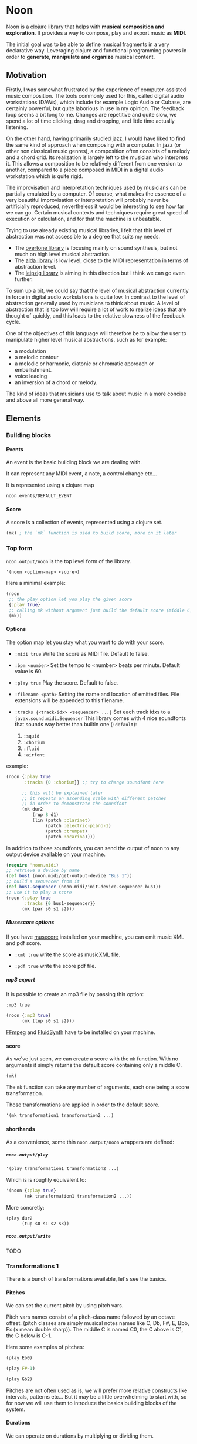 #+OPTIONS: H:9

* Noon

Noon is a clojure library that helps with *musical composition and exploration*.
It provides a way to compose, play and export music as *MIDI*.

The initial goal was to be able to define musical fragments in a very declarative way.
Leveraging clojure and functional programming powers in order to *generate, manipulate and organize* musical content.

#+begin_src clojure :exports none
(ns noon.doc.guide
  ;; main building blocks
  (:use noon.updates)
  (:require

   ;; entry points
   [noon.score :refer [mk]]
   [noon.output :refer [noon play #_write]]

   ;; lib
   [noon.lib.harmony :as h]
   [noon.lib.melody :as m]
   [noon.lib.rythmn :as r]

   ;; extra deps (for low level explanations)
   [noon.events]
   [noon.midi]
   [noon.vst.general-midi]
   [noon.constants]
   [noon.utils.sequences :as seqs]))
#+end_src

** Motivation

Firstly, I was somewhat frustrated by the experience of computer-assisted music composition.
The tools commonly used for this, called digital audio workstations (DAWs), which include for example Logic Audio or Cubase, are certainly powerful, but quite laborious in use in my opinion.
The feedback loop seems a bit long to me. Changes are repetitive and quite slow, we spend a lot of time clicking, drag and dropping, and little time actually listening.

On the other hand, having primarily studied jazz, I would have liked to find the same kind of approach when composing with a computer.
In jazz (or other non classical music genres), a composition often consists of a melody and a chord grid. Its realization is largely left to the musician who interprets it.
This allows a composition to be relatively different from one version to another, compared to a piece composed in MIDI in a digital audio workstation which is quite rigid.

The improvisation and interpretation techniques used by musicians can be partially emulated by a computer.
Of course, what makes the essence of a very beautiful improvisation or interpretation will probably never be artificially reproduced, nevertheless it would be interesting to see how far we can go. Certain musical contexts and techniques require great speed of execution or calculation, and for that the machine is unbeatable.

Trying to use already existing musical libraries, I felt that this level of abstraction was not accessible to a degree that suits my needs.
- The [[https://github.com/overtone/overtone][overtone library]] is focusing mainly on sound synthesis, but not much on high level musical abstraction.
- The [[https://github.com/daveyarwood/alda-clj][alda library]] is low level, close to the MIDI representation in terms of abstraction level.
- The [[https://github.com/ctford/leipzig][leipzig library]] is aiming in this direction but I think we can go even further.

To sum up a bit, we could say that the level of musical abstraction currently in force in digital audio workstations is quite low.
In contrast to the level of abstraction generally used by musicians to think about music.
A level of abstraction that is too low will require a lot of work to realize ideas that are thought of quickly, and this leads to the relative slowness of the feedback cycle.

One of the objectives of this language will therefore be to allow the user to manipulate higher level musical abstractions, such as for example:
- a modulation
- a melodic contour
- a melodic or harmonic, diatonic or chromatic approach or embellishment.
- voice leading
- an inversion of a chord or melody.
The kind of ideas that musicians use to talk about music in a more concise and above all more general way.

** Elements

*** Building blocks

**** Events

An event is the basic building block we are dealing with.

It can represent any MIDI event, a note, a control change etc...

It is represented using a clojure map

#+begin_src clojure :pp
noon.events/DEFAULT_EVENT
#+end_src

**** Score

A score is a collection of events, represented using a clojure set.

#+begin_src clojure :pp
(mk) ; the `mk` function is used to build score, more on it later
#+end_src

#+RESULTS:
#+begin_src clojure
#{{:position 0,
   :channel 0,
   :track 0,
   :duration 1,
   :pitch
   {:scale [0 2 4 5 7 9 11],
    :structure [0 2 4],
    :origin {:d 35, :c 60},
    :position {:t 0, :s 0, :d 0, :c 0}},
   :velocity 80,
   :voice 0,
   :patch [0 4]}}

#+end_src

*** Top form

=noon.output/noon= is the top level form of the library.

#+begin_src clojure
'(noon <option-map> <score>)
#+end_src

Here a minimal example:

#+begin_src clojure :results silent
(noon
 ;; the play option let you play the given score
 {:play true}
 ;; calling mk without argument just build the default score (middle C)
 (mk))
#+end_src

**** Options

The option map let you stay what you want to do with your score.

- =:midi true=
  Write the score as MIDI file.
  Default to false.

- =:bpm <number>=
  Set the tempo to <number> beats per minute.
  Default value is 60.

- =:play true=
  Play the score.
  Default to false.

- =:filename <path>=
  Setting the name and location of emitted files.
  File extensions will be appended to this filename.

- =:tracks {<track-idx> <sequencer> ...}=
  Set each track idxs to a =javax.sound.midi.Sequencer=
  This library comes with 4 nice soundfonts that sounds way better than builtin one (=:default=):
  1. =:squid=
  2. =:chorium=
  3. =:fluid=
  4. =:airfont=

example:

#+begin_src clojure
(noon {:play true
       :tracks {0 :chorium}} ;; try to change soundfont here

      ;; this will be explained later
      ;; it repeats an ascending scale with different patches
      ;; in order to demonstrate the soundfont
      (mk dur2
          (rup 8 d1)
          (lin (patch :clarinet)
               (patch :electric-piano-1)
               (patch :trumpet)
               (patch :ocarina))))
#+end_src

#+RESULTS:
: {:source-file "generated/1733903842560.noon", :seed-file "generated/1733903842560.seed"}

In addition to those soundfonts, you can send the output of noon to any output device available on your machine.

#+begin_src clojure
(require 'noon.midi)
;; retrieve a device by name
(def bus1 (noon.midi/get-output-device "Bus 1"))
;; build a sequencer from it
(def bus1-sequencer (noon.midi/init-device-sequencer bus1))
;; use it to play a score
(noon {:play true
       :tracks {0 bus1-sequencer}}
      (mk (par s0 s1 s2)))
#+end_src

***** Musescore options

If you have [[https://musescore.org/en][musecore]] installed on your machine, you can emit music XML and pdf score.

- =:xml true=
  write the score as musicXML file.

- =:pdf true=
  write the score pdf file.

***** mp3 export

It is possible to create an mp3 file by passing this option:

=:mp3 true=

#+begin_src clojure :export-audio t
(noon {:mp3 true}
      (mk (tup s0 s1 s2)))
#+end_src

[[https://ffmpeg.org/][FFmpeg]] and [[https://www.fluidsynth.org/][FluidSynth]] have to be installed on your machine.

**** score

As we've just seen, we can create a score with the =mk= function.
With no arguments it simply returns the default score containing only a middle C.

#+begin_src clojure :pp
(mk)
#+end_src

#+RESULTS:
#+begin_src clojure
#{{:position 0,
   :duration 1,
   :channel 0,
   :track 0,
   :velocity 80,
   :pitch
   {:scale [0 2 4 5 7 9 11],
    :structure [0 2 4],
    :origin {:d 35, :c 60},
    :position {:t 0, :s 0, :d 0, :c 0}},
   :voice 0,
   :patch [0 4]}}
#+end_src

The =mk= function can take any number of arguments, each one being a score transformation.

Those transformations are applied in order to the default score.

#+begin_src clojure :pp
'(mk transformation1 transformation2 ...)
#+end_src

**** shorthands

As a convenience, some thin =noon.output/noon= wrappers are defined:

***** =noon.output/play=

#+begin_src clojure
'(play transformation1 transformation2 ...)
#+end_src

Which is is roughly equivalent to:

#+begin_src clojure
'(noon {:play true}
       (mk transformation1 transformation2 ...))
#+end_src

More concretly:

#+begin_src clojure
(play dur2
      (tup s0 s1 s2 s3))
#+end_src

***** =noon.output/write=

TODO
*** Transformations 1

There is a bunch of transformations available, let's see the basics.

**** Pitches

We can set the current pitch by using pitch vars.

Pitch vars names consist of a pitch-class name followed by an octave offset.
(pitch classes are simply musical notes names like C, Db, F#, E, Bbb, Fx (x mean double sharp)).
The middle C is named C0, the C above is C1, the C below is C-1.

Here some examples of pitches:

#+begin_src clojure :proll
(play Eb0)
#+end_src

#+begin_src clojure :proll
(play F#-1)
#+end_src

#+begin_src clojure :proll
(play Gb2)
#+end_src

Pitches are not often used as is, we will prefer more relative constructs like intervals, patterns etc...
But it may be a little overwhelming to start with, so for now we will use them to introduce the basics building blocks of the system.

**** Durations

We can operate on durations by multiplying or dividing them.

#+begin_src clojure :proll
(play dur2) ; multiplies the duration of our middle C by 2
#+end_src

#+begin_src clojure :proll
(play dur:3) ; divides it by 3
#+end_src

There is also a more flexible (and verbose) way to build duration transformations.

#+begin_src clojure :pp
(dur 2) ; sets the duration to 2
#+end_src

#+begin_src clojure :pp
(dur 1/4) ; sets the duration to 1/4
#+end_src

#+begin_src clojure :pp
(dur (fn [x] (* x 2))) ; multiply by 2 the current duration.
#+end_src

Those 3 forms return a transformation that can be used in =mk= or =play=

#+begin_src clojure :proll
(play (dur 1/4))
#+end_src

**** Velocities

Velocity is the force with which a note is played, and it is vitally important in making MIDI performances sound human.

In midi the velocity is a number between 0 and 127.

For easing notation, 12 levels of velocity are defined as vars.

#+begin_src clojure :proll
(play vel0) ; silent
#+end_src

#+begin_src clojure :proll
(play vel3) ; piano
#+end_src

#+begin_src clojure :proll
(play vel8) ; forte
#+end_src

#+begin_src clojure :proll
(play vel12) ; fortissimo
#+end_src

Like for duration there is also a more flexible form:

#+begin_src clojure :proll
(play (vel 100)) ; sets the midi velocity of the current event to 100 (forte).
#+end_src

#+begin_src clojure :proll
(play (vel (fn [x] (/ x 2)))) ; divide the current velocity by 2 (by default the velocity is 80)
#+end_src

**** Composition

We can compose any number of transformations together using a clojure vector.

#+begin_src clojure :proll
(play [Eb0 dur:2]) ; plays a Eb of half duration
#+end_src

#+begin_src clojure :proll
(play [F#-1 dur4 (vel 127)]) ; F# above the middle C with quadruple duration and max velocity.
#+end_src

#+begin_src clojure :proll
(play [(vel 127) dur4 F#-1]) ; the order do not matter in this case.
#+end_src

The =noon.output/play= and the =noon.score/mk= functions, when given several arguments are doing exactly this

#+begin_src clojure :proll
(play F#-1 dur4) ; is the same as (play [F#-1 dur4])
#+end_src

**** Concatenation

Using the =lin= function we can create our first melody.
The =lin= function takes an arbitrary number of transformations and concatenate their results into one score.

#+begin_src clojure :proll
(play (lin C0 E0 G0 B0))
#+end_src

=lin= accept any valid transformation, here we are using composite transformations.

#+begin_src clojure :proll
(play (lin [C0 dur:2]
           [Eb0 dur:4]
           [G0 dur:4]
           C1))
#+end_src

**** Superposition

Using the =par= function we can stack things up.

#+begin_src clojure :proll
(play (par C0 Eb0 G0)) ; a C minor chord.
#+end_src

A pianissimo, double duration, Csus4 chord:

#+begin_src clojure :proll
(play vel2
      dur2
      (par C0 F0 G0))
#+end_src

**** Sounds

By default, we are using general MIDI to emit sounds, it is not the most exciting way to play MIDI but it is everywhere and gives you a rapid feedback without extra setup.

Of course if you want to use fancy VSTs in a proper DAW you can, one of the feature of this library is to export MIDI files after all.

Here how you can leverage general MIDI sounds:

#+begin_src clojure :proll
(play (patch :clarinet) (lin C0 E0 G#0 B0))
#+end_src

#+begin_src clojure :proll
(play (patch :vibraphone) [dur:4 (lin C0 E0 G0 (par D1 B0))])
#+end_src

You can look at what is available here

#+begin_src clojure :pp
noon.vst.general-midi/summary
#+end_src

**** Channels

In most of the tunes we write, we want several instruments playing together.

In MIDI there is this concept of channel, it serve the purpose to separate different streams of events.

#+begin_src clojure :proll
(play
 (chans
  [(patch :ocarina) dur:2 (lin G0 Eb0 C0 G-1 F0 D0 A-1 F-1)]
  [(patch :vibraphone) dur2 vel3 (lin (par C0 Eb0 G0) (par A-1 F0 D0))]
  [(patch :acoustic-bass) (lin [dur3 C-2] G-2)])
 (dup 4))
#+end_src

*** Transformations 2

**** Intervals 1

It is now time to brings intervals into the equation, pitches were nice for introduction purposes but lacks the flexibility that intervals have. When musicians think about music, they do not think in precise pitches most of the time, they more often thinks of scales, intervals, degrees, melodic contour etc... Those higher level abstractions are available in this system and in fact it is the whole point of it. Some really nice libraries already exists to deal with low levels aspects of music notation and sound synthesis.

In noon there is two types of intervals: *steps* and *shifts*.

***** Steps

Steps are the most commonly used type of interval.

The 2 most common types of steps are chromatic steps and diatonic steps

****** Chromatic

A chromatic step is a movement by semitones.

#+begin_src clojure :pp
(c-step 3) ; going up 3 semitones from wherever we are.
#+end_src

#+begin_src clojure
(c-step -1) ; going down one semitone
#+end_src

Those kind of transformation are so common that they are available as vars:

#+begin_src clojure :pp
c1 ; equivalent to (c-step 1)
#+end_src

#+begin_src clojure :pp
c2- ; equivalent to (c-step -2)
#+end_src

All chromatic steps from =c36= to =c36-= are available.

If we apply the =c3= step to the default score, it transpose the default middle C (=C0=) 3 semitones up to =Eb0= (or =D#0=).

#+begin_src clojure :proll
(play c3)
#+end_src

#+begin_src clojure :proll
(play (c-step -3)) ; going down 3 semitones to A-1
#+end_src

#+begin_src clojure :proll
(play c12-) ; going 12 semitones down (one octave) to C-1
#+end_src

****** Diatonic

A diatonic step is a movement toward a note that belong to the current scale.

#+begin_src clojure :pp
(d-step 1) ; move to the upper scale note (or degree).
#+end_src

#+begin_src clojure :pp
(d-step -1) ; moves to the above scale note (or degree).
#+end_src

#+begin_src clojure :pp
(d-step 4) ; moves four scale degree up...
#+end_src

Those kind of transformation are so common that they are available as vars:

#+begin_src clojure :pp
d1 ; is equivalent to (d-step 1)
#+end_src

#+begin_src clojure :pp
d2- ; is equivalent to (d-step -2)
#+end_src

all diatonic steps from =d21= to =d21-= are available.

******* Example

#+begin_src clojure :proll
(play dur:4 (lin d0 d1 d2 d3 d4 d5 d6 d7)) ; ascending scale
#+end_src

#+begin_src clojure :proll
(play dur:4 (lin d0 d2 d1 d3 d2 d4 d3 d5 d4)) ; broken scale pattern
#+end_src

#+begin_src clojure :proll
(play dur:4 (lin d0 d2- d1- d3- d2- d4- d3- d5- d4-)) ; same downward
#+end_src

By default, we are in the C major scale, but of course it can be changed. (see [[*Harmony][Harmony]] section)

As a quick example, pretty self explanatory (but explained in more details later).

#+begin_src clojure :proll
(play dur:4 (root :Eb) (scale :hungarian) (lin d0 d1 d2 d3 d4 d5 d6 d7))
#+end_src

There is 2 more type of steps: *structural* and *tonic*, but we will see them later.

***** Octaves

Paraphrasing wiki:
#+BEGIN_QUOTE
In music, an octave is the interval between one musical pitch and another with double its frequency. The octave relationship is a natural phenomenon that has been referred to as *the basic miracle of music*. The interval between the first and second harmonics of the harmonic series is an octave.
#+END_QUOTE

In noon, octaves are a different kind of interval, they belong to the =shift= family.

The nuance will appear more clearly later... Until then, let see how to use them:

#+begin_src clojure :proll
(play (t-shift 1)) ; one octave up.
#+end_src

#+begin_src clojure :proll
(play (t-shift -1)) ; one octave down.
#+end_src

#+begin_src clojure :proll
(play o2-) ; 2 octaves down in var notation
#+end_src

**** lin

As we have seen, =lin= let you create a succession of events:

#+begin_src clojure :proll
(play (lin C0 E0 G0 B0))
#+end_src

Let's try to go further with it by composing it with another =lin=:

#+begin_src clojure :proll
(play dur:8 (lin c0 c3 c6) (lin c0 c2 c3 c5))
#+end_src

Let see what happens here:

3 transformations are chained:

1. We are dividing the duration of our base note by 8.
2. We are creating a series of 3 notes using chromatic intervals (diminished triad C,Eb,Gb).
3. Then this 3 notes score is passed to each member of the second =lin= expression, each one transposing it from the indicated chromatic interval.

**** tup

=tup= stands for tuplet and is analogous to =lin= but keep the duration of the given score unchanged.

#+begin_src clojure :proll
(play (tup c1 c2 c3 c4 c5 c6 c7 c8))
#+end_src

The resulting notes are fitted into the duration of the base note.

Like =lin= it can of course be chained with other transformations, as an example, here is a classic jazz melodic pattern.

#+begin_src clojure :proll
(play (tup c0 c2 c4 c7) (tup c0 c3) (rep 3 c4-))
#+end_src

**** dup

=dup= stands for duplicate and let you repeat a score n times.

#+begin_src clojure :proll
(play (tup c0 c3 c6 c9) (dup 3))
#+end_src

**** rep

=rep= let you apply a transformation several times in a row accumulating intermediate results.

A melody of 8 successive major thirds (4 semitones):

#+begin_src clojure :proll
(play dur:4 (rep 8 c4))
#+end_src

Be careful, with more complex transformations it can quickly become hairy:

#+begin_src clojure :proll
(play (rep 6 (tup c5 c10)))
#+end_src

You can remove the input score at the start of the result by giving an extra argument:

#+begin_src clojure :proll
(play (rep 3 o1 :skip-first))
#+end_src

**** fit

=fit= is used to make a transformation fit the current duration of the score.
The 2 previous transformations introduced: =dup= and =rep=, are changing the score duration, but sometimes we want to transform our score in place, stretching or compressing it, in the same way =tup= is acting.

#+begin_src clojure :proll
(play (tup c0 c4) (fit (rep 4 c2)))
#+end_src

In fact =tup= is just a composition of =fit= and =lin=.

#+begin_src clojure :pp
(= (mk (tup c0 c3 c8)) (mk (fit (lin c0 c3 c8))))
#+end_src

The composition of =fit= and =rep= is also defined as =rup= for lack of a better name:

#+begin_src clojure :proll
(play (rup 15 d1))
#+end_src

A fitted version of =dup= also exists under the name =dupt=

#+begin_src clojure :proll
(play (tup d0 d3 d6 d7) (dupt 3))
#+end_src

**** nlin

concat the results of the given transformation n times

#+begin_src clojure :proll
(play (nlin 4 (tup d0 d1 d2 d3)))
#+end_src

it is the same thing as:

#+begin_src clojure :proll
(play (tup d0 d1 d2 d3) (dup 4))
#+end_src

**** ntup

the fitted version of =nlin=

#+begin_src clojure :proll
(play (ntup 4 (tup d0 d1 d2 d3)))
#+end_src

**** lin>

=lin>= stands for accumulative concatenation, it accumulates the given transformations concatenating the intermediate results.

#+begin_src clojure :proll
(play (lin> c0 c2 c2 c2 c2 c2 c2))
#+end_src

**** tup>

=tup>= is doing the same as =lin>=, except it maintains the score original duration.

#+begin_src clojure :proll
(play (tup> d0 d1 d1 d1 d1 d1 d1 d1))
#+end_src

*** Polyphony

As we have seen, we can parallelize things with the =par= function.

#+begin_src clojure :proll
(play (par c0 c3 c7 c9 c14)) ; a Cm69 chord.
#+end_src

#+begin_src clojure :proll
(play (par c10 c0 c16 c5)) ; a C7sus4add10 using set literal
#+end_src

But we are not limited to use simple intervals, we can use any score transformations.

#+begin_src clojure :proll
(play
 (patch :electric-piano-1)
 (par (tup d0 d2 d4 o1)
      [vel3 (par> o1 d4) (fit (rep 8 d1))]
      o1-))
#+end_src

Parallels transformations can be used anywhere of course. Here inside a =tup=.

#+begin_src clojure :proll
(play o1
      (tup c0 (par c15 c10)
           c9 (par c6 c4))
      (rep 3 c3))
#+end_src

#+begin_src clojure :proll
(play (par (rep 12 c1)
           (rep 12 c1-)))
#+end_src

Like =lin= and =tup=, =par= has its accumulative counterpart:

#+begin_src clojure :proll
(play (par> d0 d2 d2 d2 d2)) ; piling diatonic thirds.
#+end_src

#+begin_src clojure :proll
(play (patch :string-ensemble-1)
      o2-
      (par> c0 c7 c7 c7 c7 c7)) ; piling perfect fifths.
#+end_src

**** Channels

the =chans= function is doing the same thing as =par= except that it put each element on a separate MIDI channel.

#+begin_src clojure :proll
(play (chans c0 c3 c7))
#+end_src

To be more precise it put each of its argument on subsequent midi channels starting at the current one. By default, we are on channel 0, so here the C will stay on channel 0, the Eb will go on channel 1 and the G on channel 2.

When we want more fine control we can use the =chan= function, that works like =vel= and =dur=

#+begin_src clojure :pp
(chan 1) ; set midi channel to 1
#+end_src

#+begin_src clojure :pp
(chan 3) ; set midi channel to 3
#+end_src

#+begin_src clojure :pp
(chan inc) ; increment the current midi channel.
#+end_src

We can achieve the same thing as the first expression of the section using =par= and =chan= like this:

#+begin_src clojure :proll
(play (par [(chan 0) c0]
           [(chan 1) c3]
           [(chan 2) c7]))
#+end_src

**** Tracks

Tracks are a way of not be limited to only 16 channels, you can create virtually as many as you want. Most of the time, 16 channels are enough but who knows... The =tracks= function works exactly like the =chans= function, except that it operates on the =:track= entry of events.

#+begin_src clojure :proll
(play
 (patch :flute)
 (tracks (tup> c0 c5 c5 c5- c2- c7-)
         (tup> c0 c2- c5 c5))
 (dup 4))
#+end_src

By default we are on track 0. So the second argument of tracks goes on track 1. Like with channels we can be more precise by using the =track= function.

#+begin_src clojure :pp
(track 1)
#+end_src

#+begin_src clojure :pp
(track 12)
#+end_src

#+begin_src clojure :pp
(track (fn [x] (+ x 3)))
#+end_src

*** Mapping

All the transformations we've seen so far are acting on a score to produce another score, but sometimes what we need is to apply a transformation on each event of a score, for this we are using the =each= function.

As an illustration, here those two fragments:

#+begin_src clojure :proll
(play (lin c0 c1 c2 c3)
      (tup c0 o1)) ; each member of this `tup` form receives and operate on the whole score
#+end_src

#+begin_src clojure :proll
(play (lin c0 c1 c2 c3)
      (each (tup c0 o1))) ; each event of the score is transformed using this `tup` transformation.
#+end_src

One important thing to be aware of is that events will be mapped in place, so if the given transformation expand the score, some superposition will occur.

#+begin_src clojure :proll
(play (lin c0 o1)
      (each [dur:4 (rep 8 c1-)]))
#+end_src

Some others functions exists to transform only subparts of the score, if interested you can look at =$by= and/or =parts=.

*** Dynamism

For now our scores are pretty static, and don't use the power of clojure much. Since this library is built out of simple functions it should be a easy to do so.

There is a bunch of things to know in order to ease things.

**** Star functions

Variadic functions have a 'star' counterpart that accepts a sequence instead of variadic args.

#+begin_src clojure :pp
(tup c1 c2 c3)
#+end_src

Is similar to:

#+begin_src clojure :pp
(tup* [c1 c2 c3])
#+end_src

or

#+begin_src clojure :pp
(tup* (list c1 c2 c3))
#+end_src

It ease things a bit when using clojure to generate arguments of those functions. Avoiding to write =apply= everywhere.

**** Map functions

maps can be used to compose event transformations

#+begin_src clojure :proll
(play {:velocity (fn [x] (/ x 2)), :duration (fn [x] (* x 2))})
#+end_src

**** Examples

#+begin_src clojure :proll
(play (tup* (shuffle [c0 c3 c7 c9])))
#+end_src

#+begin_src clojure :proll
(play
 (patch :electric-piano-1)
 (tup* (map (fn [v] {:velocity v}) (range 0 127 15))))
#+end_src

*** Non determinism

It is quite fun to insert a bit of randomness in our scores.

#+begin_src clojure :proll
(play
 (rand-nth [(tup c0 c4 c7) (tup c0 c3 c7)])
 (rep 4 (rand-nth [c3 c4 c3- c4-])))
#+end_src

We can use some great available tools like =test.check.generators= to handle non determinism. That being said, some commonly used non-deterministic functions are available directly.

**** one-of

=one-of= picks randomly one of the given transformations and apply it.

#+begin_src clojure :proll
(play (one-of o1- o1))
#+end_src

#+begin_src clojure :proll
(play dur:8 (rep 50 (one-of c1 c1-)))
#+end_src

**** maybe

=maybe= is very similar to =one-of= except it has a chance to do nothing (identity transformation).

#+begin_src clojure :proll
(play (maybe o1 o2)) ; may do nothing, or one octave up, or two octave up
#+end_src

#+begin_src clojure :proll
(play (one-of same o1 o2)) ; the equivalent `one-of` form
#+end_src

#+begin_src clojure :proll
(play dur:8 (rep 50 (maybe c1 c1-))) ; you can notice melodic repetitions unlike with the corresponding one-of example.
#+end_src

**** probs

=probs= gives you more control over the probability of occurence of the given transformations.

#+begin_src clojure :proll
(play (probs {o1 4, o1- 1})) ; 4/5 to go up one octave, 1/5 chance to go down one octave
#+end_src

#+begin_src clojure :proll
(play dur:4 (rep 24 (probs {c1 6, c6- 1, (par c0 o1-) 1})))
#+end_src

**** any-that

=any-that= is similar to =one-of= except it takes an extra first argument that check if the picked transformation is valid.

A melody of 60 notes using the 6 given intervals but remaining in the given pitch bounds:

#+begin_src clojure :proll
(play dur:8
      (rep 60
           (any-that (within-pitch-bounds? :C-1 :C1)
                     c2 c5 c7 c2- c5- c7-)))
#+end_src

The =within-pitch-bounds?= is just a score transformation that return the score unchanged if it is within the given bounds, else it returns =nil=. Any function of this kind can be used has first argument to =any-that=.

**** !

the =!= macro can be useful to deal with raw non deterministic expressions. here the docstring:

#+begin_quote
Takes a non deterministic expression resulting in a score transformation. return a score transformation that wraps the expression so that it is evaluated each time the transformation is used.
#+end_quote

#+begin_src clojure :proll
(play (nlin 4 (! (tup* (shuffle [d0 d2 d4 d6])))))
#+end_src

#+begin_src clojure :proll
(play (nlin 4 (tup* (shuffle [d0 d2 d4 d6])))) ; without the bang the shuffle expression is executed only one time.
#+end_src

**** Shuffling

As in the previews example, building a =tup= or a =lin= with shuffled sequence of transformation is quite fun.

So two shortcuts are defined:

#+begin_src clojure :proll
(play (shuftup d0 d2 d4 d6))
#+end_src

#+begin_src clojure :proll
(play (shuflin d0 d2 d4 d6))
#+end_src

*** Harmony

It is time to enter more deeply into the harmonic system. In this part we will see how to deal with scales, modes, chords, modulations and more...

**** Intervals 2

So far we've seen 3 types of intervals, chromatic steps, diatonic steps and octaves (aka tonic shifts). Let see the two remaining kinds of steps.

***** Steps

****** Structural

Most of the time, our music is based on chords.

Structural steps are targeting chord notes. By default the harmony is set to C Major scale, and C Major chord (C major triad).

#+begin_src clojure :proll
(play (s-step 1)) ; ascending third
#+end_src

#+begin_src clojure :proll
(play (s-step 2)) ; ascending fifth
#+end_src

As other steps, corresponding vars are defined:

#+begin_src clojure :proll
(play s1)
#+end_src

#+begin_src clojure :proll
(play s2)
#+end_src

#+begin_src clojure :proll
(play s1-)
#+end_src

******* Examples

******** Arpegios

#+begin_src clojure :proll
(play (tup s0 s1 s2 s3))
#+end_src

#+begin_src clojure :proll
(play (rup 6 s1))
#+end_src

#+begin_src clojure :proll
(play (rep 4 s1-) (each (tup> s2 s2 s2 s1- s2- s1-)))
#+end_src

******** Passing tones

#+begin_src clojure :proll
(play (scale :eolian) dur:2 o2 (rep 12 s1-) (each (tup s0 c1- d1 s0)))
#+end_src

****** Tonic

The last kind of step is the tonic one.

It let you jump to the root of the tonality.

#+begin_src clojure :proll
(play (t-step 1)) ; upper tonic
#+end_src

#+begin_src clojure :proll
(play (t-step -1)) ; above tonic
#+end_src

As other steps corresponding vars are defined:

#+begin_src clojure :proll
(play t1)
#+end_src

#+begin_src clojure :proll
(play t2)
#+end_src

#+begin_src clojure :proll
(play t1-)
#+end_src

******* Examples

#+begin_src clojure :proll
(play (rup 4 t1))
#+end_src

#+begin_src clojure :proll
(play (rep 3 t1) (each (tup> s0 s1 s1 d1-)))
#+end_src

**** Implementation

Those four types of steps can be seen as belonging to 4 successive layers build on each others.

1. chromatic: =[0 1 2 3 4 5 6 7 8 9 10 11]=
  the chromatic layer, 12 successive semitones
2. diatonic: =[0 2 4 5 7 9 11]=
  we select indexes from the above layer (chromatic) to form the diatonic layer (here the major scale)
3. structural: =[0 2 4]=
  same here but based on the diatonic layer to form the structural layer (here the basic triad)
4. tonic: =[0]=
  the root

As you see, the chromatic layers and tonic layers are trivial, so they are omitted in the harmonic context representation.

The harmonic context can be found under the :pitch key of any event.

#+begin_src clojure :pp
(=
 (:pitch noon.events/DEFAULT_EVENT)
 {:scale [0 2 4 5 7 9 11],
  :structure [0 2 4],
  :origin {:d 35, :c 60},
  :position {:t 0, :s 0, :d 0, :c 0}})
#+end_src

The :origin key hold the pitch from where our layers starts (in both directions).

The :position key holds a map with the 4 layers indexes

#+begin_src clojure :pp
:t ; tonic
#+end_src

#+begin_src clojure :pp
:s ; structural
#+end_src

#+begin_src clojure :pp
:d ; diatonic
#+end_src

#+begin_src clojure :pp
:c ; chromatic
#+end_src

**** Shifts

At least we will understand the nuance between steps and shifts. To do so let's compare tonic steps and tonic shifts (aka octaves).

At first glance they seems to be equivalent:

#+begin_src clojure :proll
(play (t-shift 1))
#+end_src

#+begin_src clojure :proll
(play (t-step 1))
#+end_src

In this case they are indeed equivalent, in each case a C1 is played. But how about this ?

#+begin_src clojure :proll
(play s1 (t-shift 1)) ; plays a E1
#+end_src

#+begin_src clojure :proll
(play s1 (t-step 1)) ; plays a C1
#+end_src

In the first expression (the shift) we have transposed the score (a E0 note) by 1 tonic layer index. In the second one (the step) we have stepped to the next tonic layer index.

In practice, apart for octaves, shifts are not used so often, thats the reason why they don't have defined vars as steps have. They are mainly used in more complex harmonic operations (voice leading etc...).

**** Tonality

***** scale

By default the major scale is used, but it can be changed. Most of the known scales and modes are available via the =scale= function or directly by name.

#+begin_src clojure :pp
noon.constants/modes ; modes full list
#+end_src

#+begin_src clojure :proll
(play (scale :dorian) dur:4 (rep 8 d1)) ; dorian scale
#+end_src

#+begin_src clojure :pp
(mk harmonic-minor) ; sets scale to harmonic-minor
#+end_src

***** structure

By default we use the triad structure (tonic, third, fifth), but it can be changed. Some common structures are predefined and available by name.

#+begin_src clojure :pp
noon.constants/structures ; full structure list
#+end_src

#+begin_src clojure :pp
(mk (structure :tetrad)) ; sets structure to tetrad
#+end_src

#+begin_src clojure :pp
(mk sus47) ; set-structure-to-sus47
#+end_src

***** origin

The last thing we need to setup an harmonic context is an origin pitch.

By default the origin is setup to middle C.

We can use the =origin= function to change this

#+begin_src clojure :pp
(mk (origin :Eb0))
#+end_src

****** Examples

#+begin_src clojure :proll
(play (lin (origin :C0) (origin :E0) (origin :G#0)) (each (rup 6 s1)))
#+end_src

***** root

The root update works a bit like =origin= but it takes a pitch-class instead of a pitch. It moves the :origin of the harmonic context to the closest pitch matching the given pitch class.

For instance if the origin is on =C0=, =(root :B)= will put the origin on =B-1= because =B-1= is closer to =C0= than =B0=.

#+begin_src clojure :pp
(mk (root :D))
#+end_src

#+begin_src clojure :pp
(mk (root :B))
#+end_src

****** Examples

#+begin_src clojure :proll
(play
 (lin* (map root [:C :E :G#]))
 (each (chans (par d0 d3 d6 d9) [(rup 4 d3) (rup 3 d2)]))
 (rep 4 s1))
#+end_src

***** transpose

the transpose update takes an interval or a position and use it to update the origin of the harmonic context

#+begin_src clojure :proll
(play (scale :lydianb7) (rup 6 d2) (rep 4 (transpose c3-)))
#+end_src

***** rebase

Sometimes when changing the harmonic context, we want to stay on the same pitch, the =rebase= function let you do that.

#+begin_src clojure :pp
(mk (rebase (root :E)))
#+end_src

Here we are modulating to E major, but we are staying on the pitch we were on (=C0=).

#+begin_src clojure :pp
(=
 (get-in (mk (rebase (root :E))) [:pitch :position])
 {:t 0, :s -1, :d 0, :c 1})
#+end_src

This position points to =C0= but in the context of E major.

The =rebase= function can take several harmonic context transformations.

#+begin_src clojure :pp
(mk (rebase (root :E) (scale :mixolydianb6)))
#+end_src

***** degree

Move to the nth degree of the current scale (mode), negative indexes are allowed.

#+begin_src clojure :pp
(mk (degree 2)) ; move to the 3rd degree of C major, E phrygian
#+end_src

#+begin_src clojure :pp
(mk (scale :melodic-minor) (degree -1)) ; move to the 7th degree of C melodic minor, B superlocrian.
#+end_src

Roman numeral vars are also available to change degree.

#+begin_src clojure :proll
(play (patch :trumpet) (lin I IV V I) (each (tup s0 s1 s2)))
#+end_src

** Composing

When composing music, 4 major aspects are considered: melody, rythmn, harmony and tone. In this section some tools to deal with those aspects will be introduced.

#+begin_src clojure :pp
(require
 '[noon.lib.harmony :as h]
 '[noon.lib.melody :as m]
 '[noon.lib.rythmn :as r]
 '[noon.utils.sequences :as seqs])
#+end_src

*** Melody

Let see some ways to deal with melodies.

**** Bounding

One of the most common things we want to be able to control when generating melodies is the range.

***** within-pitch-bounds?

This function returns nil if any event of the score is not in the given pitch bounds.

#+begin_src clojure :pp
(= (mk Eb0 (within-pitch-bounds? :C-1 :C0)) nil)
#+end_src

#+begin_src clojure :pp
(= (mk Eb0 (within-pitch-bounds? :C0 :C1)) (mk Eb0))
#+end_src

This function is handy in conjuction with the =any-that= or =fst-that= forms.

#+begin_src clojure :proll
(play
 (patch :electric-piano-1)
 dur:8
 (rep 60 (any-that (within-pitch-bounds? :C0 :C1) c1 c1- c5 c5-)))
#+end_src

The =fst-that= form takes a test and any number of update that will be tried in order until one pass the test.

#+begin_src clojure :proll
(play
 dur:8
 (rep
  60
  (fst-that (within-pitch-bounds? :C0 :C1) (one-of c5 c5-) c2 c2-)))
#+end_src

Random melodies are nice at first but can quickly become boring. It is often more pleasing to develop one or more ideas gradually via simple transformations.

**** Rotations

Rotating a melody is a way to evolve it while preserving its identity.

***** Example

#+begin_src clojure :proll
(play (fit (rep 8 d1)) (m/rotation 3))
#+end_src

***** Forms

The =noon.lib.melody/rotation= accepts several types of argument:

#+begin_src clojure :pp
(m/rotation 2) ; rotate two notes forward
#+end_src

#+begin_src clojure :pp
(m/rotation -3) ; rotate three notes backward
#+end_src

#+begin_src clojure :pp
(m/rotation 1/2) ; rotate half the size forward
#+end_src

#+begin_src clojure :pp
(m/rotation -1/3) ; rotate third the size backward
#+end_src

#+begin_src clojure :pp
(m/rotation :rand) ; random rotation
#+end_src

#+begin_src clojure :pp
(m/rotation [0 1/2]) ; random rotation between first and half the size
#+end_src

This kind of argument (that I will call a 'member-pick') will be used at many other places within this section, it came from the =noon.utils.sequences/member= function, here the docstring:

Find or pick an element within a sequence 's.
available forms:
- =(member s <integer>)= normal nth like get
- =(member s <negative-integer>)= nth from the end of the list
- =(member s <float-or-rational>)= a non integer between -1 and 1, is picking a member relatively to the length of the list, forward if positive, backward if negative.
- =(member s <[min max]>)= picks a member randomly between the given idxs (every type of index allowed)
- =(member s <:rand|:random>)= picks a random member

***** Chords

Not only pure melodies can be rotated, if we feed chords into the =rotation= transformation it behaves as intended.

#+begin_src clojure :proll
(play (fit (rep 8 d1)) (each (par d0 d3 d6)) (m/rotation 1/4))
#+end_src

**** Permutations

Another way to transform a melody while preserving a bit of its identity is to permute it. But for long melody, a random permutation can make it so distant to the original that it miss the point. For this reason, permutations are ordered and requested by complexity (similarity degree with the original)

***** Forms

Like the rotation function, the =permutation= function uses a 'member-pick argument.

#+begin_src clojure :pp
(m/permutation 2) ; the second most similar permutation
#+end_src

#+begin_src clojure :pp
(m/permutation -1) ; the less similar permutation
#+end_src

#+begin_src clojure :pp
(m/permutation 1/2) ; half way between most similar and most different
#+end_src

#+begin_src clojure :pp
(m/permutation -1/4) ; one quite distant permutation
#+end_src

#+begin_src clojure :pp
(m/permutation :rand) ; random permutation
#+end_src

#+begin_src clojure :pp
(m/permutation [1/4 -1/4]) ; a not too much similar nor different permutation
#+end_src

***** Example

#+begin_src clojure :pp
(let
 [space [vel0 dur:8]]
 (play
  (patch :electric-piano-1)
  (tup d0 d2 d1 d3 d2 d4 d3 d5)
  (lin
   same
   space
   (m/permutation 1)
   space
   (m/permutation 2)
   space
   (m/permutation -1/4))))
#+end_src

***** Options

****** Grade

The permutations are categorised by grade, the grade of a permutation correspond to the number of splits that has to be made on the original seq to obtain it. For instance a grade 1 permutation is one that we can obtain by splitting our original sequence in 2 parts.

#+begin_src clojure :pp
(require '[noon.utils.sequences :as seqs])

(=
 (seqs/grade-permutations [0 1 2 3] 1)
 '((2 3 0 1) (1 2 3 0) (3 0 1 2)))
#+end_src

This way to categorise permutations can be helpful to have more control over the similarity of the resulting permutation. In addition to this the returned permutations for a given grade are ordered starting from the more balanced splits. As you can see in the previous example, (2 3 0 1) is the first permutation of grade 1, and contains 2 splits of size 2: (2 3) and (0 1).

We can leverage those grades via our =m/permutation= function like this:

#+begin_src clojure :pp
(m/permutation 0 {:grade 1}) ; get the first grade 1 permutation.
#+end_src

#+begin_src clojure :pp
(m/permutation -1 {:grade [1 3]}) ; get the last permutation for a randomly picked grade between 1 and 3.
#+end_src

****** Layers

As we've seen, our melodies are built on different harmonic layers (chromatic, diatonic, structural and tonic), the =m/permutation= function is letting you act on or inside a particular layer.

As an example for this, please consider this kind of melody.

#+begin_src clojure :proll
(play dur2 (tup s0 s1 s2 s3) (each (tup d1 d1- d0)))
#+end_src

We start with an ascension on the structural layer, then adding some diatonic ornementation on each structural degree. Those diatonic notes have meaning relatively to the structural degrees they are based upon. If we do a raw permutation on this melodic line we are losing those relations. With the :layer option we can permute only the structural layer keeping those diatonic ornementations untouched.

#+begin_src clojure :proll
(play
 dur2
 (tup s0 s1 s2 s3)
 (each (tup d1 d1- d0))
 (m/permutation 1 {:layer :s}))
#+end_src

****** Split sizes

TODO

**** Mixed example

In the following example you can get a sense of the effect of deriving a melody from simple transformations.

#+begin_src clojure :proll
(play
 {:description
  "rand harmonic seq using IV II and VI degrees on vibraphone,
   ocarina melody derives using transposition, rotation and permutation."}
 (chans
  [(patch :vibraphone)
   vel3
   (ntup 4 [(one-of IV II VI) tetrad (par [t2- vel5] s0 s1 s2 s3)])]
  [(patch :ocarina)
   vel5
   (shuftup d1 d2 d3 d4 d5)
   (each (maybe (par d0 d3)))
   (rup
    16
    (probs
     {(m/permutation :rand) 1,
      (m/rotation :rand) 3,
      (one-of* (map d-step (range -3 4))) 5}))])
 (adjust 10)
 (append [d2- (transpose c3)] [d2 (transpose c3-)] same))
#+end_src

**** Contour

The idea of contour is quite simple. When you see a melody on a score or a pianoroll, by linking the successive notes you can make a line. This line has a certain shape, some melodies with different notes share the same shape (contour). The contour of a melody greatly participate to its identification by the listener. So by keeping a contour and changing the notes, we can ensure a kind of continuity in our melodic developments.

For instance those different melodies are all sharing the same contour: [0 2 1 2]

#+begin_src clojure :proll
(play (tup s0 s2 s1 s2))
#+end_src

#+begin_src clojure :proll
(play (tup s0 s3 s2 s3))
#+end_src

#+begin_src clojure :proll
(play (tup d0 d2 d1 d2))
#+end_src

#+begin_src clojure :proll
(play (tup d1 d5 d2 d5))
#+end_src

#+begin_src clojure :proll
(play (tup s2 s4 d8 s4))
#+end_src

You can clearly hear the similarity between those

***** contour

:docstring

#+begin_quote
changing the melodic contour of a score.

        forms:
        (contour :mirror <options>) : mirror the contour of the score.
        (contour :rotation <options>) : rotate the contour of the score.
        (contour :similar <options>) : get a different score with the same contour.

        <options>
        a map that may contain some of those keys:

        :layer : (all commands, default to score's lowest harmonic layer)
            The harmonic layer on which the contour transformation is performed

        :pick | :nth : (:rotation and :similar commands, default to :random)
            A 'member-pick (see `member function) to select one particular outcome.

        :extent : (:similar command only)
            A vector of min and max amount of deformation that we want to apply to the score.

        :delta : (:similar command only)
            The amount of shrinking or growing we want to apply to the score.
#+end_quote

***** Demo

Let's take this simple arpegio to start

#+begin_src clojure :proll
(play (tup s0 s1 s2 s3 s1 s2)) ; {:contour [0 1 2 3 1 2]}
#+end_src

Here the way to obtain the mirror contour of the previous arpegio.

#+begin_src clojure :proll
(play (tup s0 s1 s2 s3 s1 s2) (m/contour :mirror)) ; {:contour [3 2 1 0 3 2]}
#+end_src

Next let's try contour rotations:

Here we are picking the first rotation (with the option =:nth=)

#+begin_src clojure :proll
(play (tup s0 s1 s2 s3 s1 s2) (m/contour :rotation {:nth 1})) ; {:contour [1 2 3 0 2 3]}
#+end_src

Every contour index has been shifted one step up, the highest one returning all the way down.

Lets get the last rotation using a 'member-pick argument.

#+begin_src clojure :proll
(play (tup s0 s1 s2 s3 s1 s2) (m/contour :rotation {:pick -1})) ; {:contour [3 0 1 2 0 1]}
#+end_src

If no :pick or :nth option is given, select a random one.

#+begin_src clojure :proll
(play (tup s0 s1 s2 s3 s1 s2) (m/contour :rotation))
#+end_src

One of the nice things with contours is that it can serve to generate many melodies. Using the =:similar= commands we can do this.

Here we are randomly picking a similar score that is one structural step wider (:delta 1) that the original one.

#+begin_src clojure :proll
(play (tup s0 s1 s2 s3 s1 s2) (m/contour :similar {:delta 1}))
#+end_src

In all the previous exemples, the contour was computed over the structural layer. When the layer is not specified, the score's lowest harmonic layer is used, here the structural layer.

As an illustration let's look at the effect of specifying the layer within the :mirror contour operation:

#+begin_src clojure :proll
(play (tup s0 s1 s2 s3 s1 s2) (m/contour :mirror)) ; Original example
#+end_src

#+begin_src clojure :proll
(play (tup s0 s1 s2 s3 s1 s2) (m/contour :mirror {:layer :d})) ; Mirrored diatonically, resulting in a F major arpegio
#+end_src

#+begin_src clojure :proll
(play (tup s0 s1 s2 s3 s1 s2) (m/contour :mirror {:layer :c})) ; Mirror chromatically, resulting in a F minor arpegio (it can help with 'negative harmony')
#+end_src

One of the similar scores between those shrinked by 2 diatonic step and those expanded by 3 diatonic steps (:extent [-2 3] :layer :d).

#+begin_src clojure :proll
(play
 (tup s0 s1 s2 s3 s1 s2)
 (m/contour :similar {:extent [-2 3], :layer :d}))
#+end_src

**** Line

One simple way to build a melody is to concatenate some little fragments one after another, building the next fragment on the last note of the previous one.

There are several ways to do this:

#+begin_src clojure :proll
(play
 {:description
  "building a melodic line of 32 notes by chaining fragments of differerent lengths."}
 (patch :ocarina)
 dur:4
 (m/simple-line
  32
  (one-of
   (nlin> 4 (one-of d1- d1))
   (tup d1 d1- s0)
   (lin s2 s1 s1-)
   (nlin> 4 (one-of s1- s1)))))
#+end_src

The =simple-line= function is built on top of the more general function =noon.lib.melody/line=

#+begin_src clojure :proll
(play
 {:description
  "another way to build a melodic line from a bunch of randomly chosen transformations."}
 (patch :acoustic-guitar-nylon)
 (repeat-while
  (within-time-bounds? 0 24)
  (append
   [start-from-last
    (any-that
     (within-pitch-bounds? :C-1 :C2)
     (rep 3 d3)
     (rep 3 d3-)
     d1
     d1-)]))
 (adjust 3))
#+end_src

*** Rythmn

So far we havn't discuss rythmn so much, let see what we have at our disposal to deal with it.

**** Simple

As we've seen earlier, we can use the =duration= related transformations to write simple rythmns

#+begin_src clojure :proll
(play
 (patch :woodblock)
 dur:4
 (lin same dur:2 dur:2 same dur2 same same))
#+end_src

This is not a pretty way to write it ! We can use the =_= shortcut instead of =same=, and the =tup= function for making this a bit more readable.

#+begin_src clojure :proll
(play (patch :woodblock) dur:4 (lin _ (tup _ _) _ dur2 _ _))
#+end_src

We can also use the =dupt= function if we prefer.

#+begin_src clojure :proll
(play (patch :woodblock) dur:4 (lin _ (dupt 2) _ dur2 _ _))
#+end_src

We could have done it like so too:

#+begin_src clojure :proll
(play (patch :woodblock) dur2 (tup* (map dur [1 1/2 1/2 1 2 1 1])))
#+end_src

There is a function to help writing a rythmn this way:

#+begin_src clojure :proll
(play dur2 (r/durtup 1 1/2 1/2 1 2 1 1))
#+end_src

#+begin_src clojure :proll
(play dur2 (r/durtup* [1 1/2 1/2 1 2 1 1]))
#+end_src

Writing those kind of rythmns is not the funniest thing to do of course, let see how we can generate and transform rythmns.

**** Generation

The main tool we have at our disposal to create a rythmn is the noon.lib.melody/gen-tup

***** gen-tup

form:
       (gen-tup resolution size & options)

       Generates a rythmic tup based on the given arguments:
       resolution: the number of subdivisions that we will use.
       size: the number of notes that the generated tup will contain.
       options:
         euclidean: generates an euclydean tup.
         durations: the multiples of =resolution= that we are allowed to use (fractionals allowed).
         shifted: the possibility for the generated tup to not begin on beat.
         

***** Examples

randomly dispose 5 notes into 8 subdivisions.

#+begin_src clojure :proll
(play (patch :woodblock) (r/gen-tup 8 5) (dup 4))
#+end_src

Lets add a metronome

#+begin_src clojure :proll
(play
 (chans
  [(patch :tinkle-bell) o1-]
  [(patch :woodblock) (r/gen-tup 8 5)])
 (dup 4))
#+end_src

A bit slower

#+begin_src clojure :proll
(play
 dur2
 (chans
  [(patch :tinkle-bell) (tup o1- o1)]
  [(patch :woodblock) (r/gen-tup 16 8)])
 (dup 4))
#+end_src

Let's try 12/8

#+begin_src clojure :proll
(play
 dur2
 (chans
  [(patch :tinkle-bell) (tup o1- o1)]
  [(patch :woodblock) (r/gen-tup 12 6) (each (maybe o1 o1-))])
 (dup 4))
#+end_src

Using the =:shifted= keyword you can give your tup a chance to not start on beat.

#+begin_src clojure :proll
(play
 dur2
 (chans
  [(patch :tinkle-bell) (tup o1- o1)]
  [(patch :woodblock) (r/gen-tup 16 7 :shifted) (each (maybe o1 o1-))])
 (dup 4))
#+end_src

You can specifies which durations are allowed with the =:durations= option

here we are generating a tuple of resolution 12 and size 5, using only 2/12 and 3/12 durations.

#+begin_src clojure :proll
(play
 dur2
 (chans
  [(patch :tinkle-bell) (tup o1- o1)]
  [(patch :woodblock) (r/gen-tup 12 5 :durations [2 3])])
 (dup 4))
#+end_src

A 3 voices example:

#+begin_src clojure :proll
(play
 (patch :tinkle-bell)
 dur2
 (par
  [o1- (dupt 2)]
  (r/gen-tup 12 5 :shifted :durations [1 2 3])
  [o1 (r/gen-tup 12 7 :shifted :durations [2 1 3])])
 (dup 4))
#+end_src

The =:euclidean= flag let you generate euclidean rythmns: https://blog.landr.com/euclidean-rhythms/

#+begin_src clojure :proll
(play
 {:description "~trésillo"}
 (chans
  (patch :tinkle-bell)
  [(patch :woodblock) (r/gen-tup 8 3 :euclidean)])
 (dup 4))
#+end_src

#+begin_src clojure :proll
(play
 {:description "~bembé"}
 dur2
 (chans
  [(patch :tinkle-bell) (tup o1- _)]
  [(patch :woodblock) (r/gen-tup 12 7 :euclidean)])
 (dup 4))
#+end_src

#+begin_src clojure :proll
(play
 {:description "~bossa"}
 dur2
 (chans
  [(patch :tinkle-bell) (tup o1- _)]
  [(patch :woodblock) (r/gen-tup 16 5 :euclidean)])
 (dup 4))
#+end_src

2 more examples:

#+begin_src clojure :pp
(let
 [rtup (! (r/gen-tup 16 5 :euclidean :shifted))]
 (play
  (patch :tinkle-bell)
  (chans (ntup 2 o1-) rtup [o1 rtup] [o2 rtup] [o3 rtup])
  (dup 4)
  (adjust {:duration 8})))
#+end_src

Fancy variation:

#+begin_src clojure :pp
(let
 [rtup
  (!
   [(r/gen-tup 16 5 :euclidean :shifted)
    (each [(maybe o1 o2) (one-of vel4 vel6 vel8)])])]
 (play
  mixolydian
  (patch :vibraphone)
  (lin same (transpose c4-))
  (h/align-contexts)
  (each
   (chans
    [(patch :tinkle-bell) o1-]
    [(patch :acoustic-bass) t1- (tup same s1-)]
    rtup
    [d4 rtup]
    [d6 rtup]
    [d10 rtup]))
  (dup 8)
  (adjust {:duration 32})))
#+end_src

**** Transformation

Once we have written or generated a rythmn we may want to make it evolve, here is some functions that can help.

***** noon.lib.melody

We can use the previously seen functions from =noon.lib.melody= to permute or rotate a rythmn.

#+begin_src clojure :proll
(play
 dur2
 (chans
  [(patch :tinkle-bell) o1- (tup same [vel5 o1]) (dup 8)]
  [(patch :woodblock)
   (r/gen-tup 12 5 :euclidean)
   (rep 8 (probs {(m/permutation :rand) 1, (m/rotation :rand) 3}))]))
#+end_src

***** r/rotation

Unlike =noon.lib.melody/rotation= this function do not operates on a note basis

****** Example

Rotating a score by the given duration

#+begin_src clojure :proll
(play
 (chans
  [(patch :tinkle-bell) o1- (dup 4)]
  [(patch :woodblock)
   (r/durtup 2 1 1 4)
   (lin _ (r/rotation 1/2) (r/rotation 1/4) (r/rotation -1/4))]))
#+end_src

You can rotate by any duration, even if it do not really make sense.

#+begin_src clojure :proll
(play
 (chans
  [(patch :tinkle-bell) o1-]
  [(patch :woodblock) (r/durtup 2 1 1 4) (r/rotation -1/5)])
 (dup 4))
#+end_src

You can also rotate relatively to score duration. Here we are starting with a score of duration 2. With the form (r/rotation :relative -1/4) we are rotating it a quarter of its duration backward.

#+begin_src clojure :proll
(play
 dur2
 (chans
  [(patch :tinkle-bell) o1-]
  [(patch :woodblock) (r/durtup 2 1 1 4) (r/rotation :relative -1/4)])
 (dup 4))
#+end_src

There is also forms to randomly pick a rotation (rotation :rand-by <increment>) : pick a random rotation using increment as resolution. (rotation :rand-sub <n>) : split the score in 'n parts and rotate to a randomly picked one.

#+begin_src clojure :proll
(play
 dur2
 (chans
  [(patch :tinkle-bell) o1-]
  [(patch :woodblock) (r/durtup 2 1 1 4) (r/rotation :rand-by 1/2)])
 (dup 4))
#+end_src

#+begin_src clojure :proll
(play
 dur2
 (chans
  [(patch :tinkle-bell) o1-]
  [(patch :woodblock) (r/durtup 2 1 1 4) (r/rotation :rand-sub 4)])
 (dup 4))
#+end_src

***** r/permutation

Like =noon.lib.rythmn/rotation=, =noon.lib.rythmn/permutation= do not operate on a note basis like =noon.lib.melody/permutation=. It operates on even time splits

****** Example

Let's start with this tup:

#+begin_src clojure :proll
(play (patch :woodblock) (r/durtup 2 1 1 4) (dup 4))
#+end_src

Here we are picking a random permutation of our score splitted in 4 equal parts.

#+begin_src clojure :proll
(play
 (chans
  [(patch :tinkle-bell) o1-]
  [(patch :woodblock) (r/durtup 2 1 1 4) (r/permutation 4)])
 (dup 4))
#+end_src

Like we've seen with =noon.lib.melody/permutation=, there is several way to choose a particular permutation. With the second argument we can specify how to pick one.

#+begin_src clojure :pp
(r/permutation 4 1) ; picking the most similar base 4 permutation
#+end_src

#+begin_src clojure :pp
(r/permutation 4 -1) ; picking the least similar base 4 permutation
#+end_src

#+begin_src clojure :pp
(r/permutation 8 [0 1/2]) ; picking one of the most similar base 8 permutation
#+end_src

#+begin_src clojure :pp
(r/permutation 8 :rand) ; picking a random base 8 permutation
#+end_src

fun:

#+begin_src clojure :proll
(play
 {:description "rythmic permutation demo"}
 (chans
  [(patch :taiko-drum) vel5 (dup 4)]
  [(patch :woodblock)
   (r/durtup 2 1 1 1/2 1/2)
   (each (maybe o1 o1-))
   (nlin 4 (r/permutation 5))]
  [(patch :electric-piano-1)
   o1-
   vel4
   lydian
   (par> d0 d3 d3 d3 d3)
   (lin (root :C) (root :Eb) (root :Ab) (root :Db))])
 (dup 4))
#+end_src

*** Harmony

Within the lib.harmony module you will find some tools to deal with chords.

**** Voicings

In musical terms, a voicing is a particular agencement of a chord. When we speak of a chord like for instance G7, we are not specifying the precise way we will dispose its components.

It can be played in closed position

#+begin_src clojure :proll
(play (patch :electric-piano-1) V tetrad (par s0 s1 s2 s3))
#+end_src

Inverted (first inversion)

#+begin_src clojure :proll
(play (patch :electric-piano-1) V tetrad (par [o1 s0] s1 s2 s3))
#+end_src

Or dropped (drop 2)

#+begin_src clojure :proll
(play (patch :electric-piano-1) V tetrad (par s1 [o1 s2] s3 s4))
#+end_src

and many other ways...

***** Inversions

upward inversions

#+begin_src clojure :proll
(play (patch :vibraphone) (par s0 s1 s2) (rep 4 (h/inversion 1)))
#+end_src

downward double inversions

#+begin_src clojure :proll
(play (patch :vibraphone) o1 (par s0 s1 s2) (rep 4 (h/inversion -2)))
#+end_src

In those particular exemples we could have done the same using s1 and s2-, here the equivalent of the first example:

#+begin_src clojure :proll
(play (patch :vibraphone) (par s0 s1 s2) (rep 4 s1))
#+end_src

But it is not always the case with more complex chords

#+begin_src clojure :proll
(play
 {:description "4 successive double inversions upward on a Cmaj79 "}
 (patch :vibraphone)
 o1-
 (par d0 d2 d4 d6 d8)
 (rep 4 (h/inversion 2)))
#+end_src

***** Drops

A drop is voicing where some notes have been sent into upper octaves.

Here some common drops:

#+begin_src clojure :pp
(let
 [closed
  (par s0 s1 s2 s3)
  drop2
  (par s0 [o1 s1] s2 s3)
  drop3
  (par s0 s1 [o1 s2] s3)
  drop23
  (par s0 [o1 s1] [o1 s2] s3)]
 (play
  (patch :vibraphone)
  tetrad
  (lin closed drop2 drop3 drop23)
  (each dur:2)))
#+end_src

****** drop

This function help you to drop a voicing. It takes the same polymorphic kind of argument (called a 'member-pick') that we've seen with =noon.lib.melody/permutation= and =noon.lib.melody/rotation=.

******* Examples

pick a random drop of Cmaj7

#+begin_src clojure :proll
(play (patch :vibraphone) tetrad (par s0 s1 s2 s3) (h/drop :rand))
#+end_src

first drop

#+begin_src clojure :proll
(play (patch :vibraphone) tetrad (par s0 s1 s2 s3) (h/drop 1))
#+end_src

last drop

#+begin_src clojure :proll
(play (patch :vibraphone) tetrad (par s0 s1 s2 s3) (h/drop -1))
#+end_src

one-of the least wide drop

#+begin_src clojure :proll
(play (patch :vibraphone) tetrad (par s0 s1 s2 s3) (h/drop [0 1/2]))
#+end_src

**** Chord progressions

A chord progression is simply a succession of different chords, cyclic or not.

***** Voice leading

When dealing with chord progression one of the first thing to consider is called voice leading, it is the way voicings succession is handled.

Let's start with a very common chord progression.

#+begin_src clojure :proll
(play
 (patch :electric-piano-1)
 (lin I VI IV V)
 (each (par s0 s1 s2))
 (dup 2))
#+end_src

It do not sound bad but it can arguably be better.

#+begin_src clojure :proll
(play
 (patch :electric-piano-1)
 (lin I VI II V)
 (each [(par s0 s1 s2) (h/drop -1)])
 h/voice-led
 (dup 2))
#+end_src

The =voice-led= transformation is using inversions and drops in order to minimize voices motion between successive chords.

It is a really smooth way to transition between voicings but it would be nice to get the original bass motion back.

#+begin_src clojure :proll
(play
 (lin I VI II V)
 (chans
  [(patch :acoustic-bass) C-2 (each t-round)]
  [(patch :electric-piano-1) (each (par s0 s1 s2)) h/voice-led])
 (dup 2))
#+end_src

It works on any voicings.

#+begin_src clojure :proll
(play
 (structure :tetrad)
 (lin I VI II V)
 (chans
  [(patch :acoustic-bass) C-2 (each [t-round (tup _ s2-)])]
  [(patch :electric-piano-1)
   (each [(par s0 s1 s2 s3) (h/inversion -3) (h/drop 1/2)])
   h/voice-led])
 (dup 2))
#+end_src

The voice-led function is quite resource consuming and remain to be optimized...

***** Melodies

Once you have a chord progression, you may want to apply a melody on it.

One way to do so is to use the =noon.lib.harmony/align-contexts= transformation

****** align-contexts

Let's start with a simple chord progression in minor.

#+begin_src clojure :proll
(play
 (patch :clarinet)
 (scale :harmonic-minor)
 (lin I IV VII I)
 (each (tup s0 s1 s2)))
#+end_src

the tup is applied on each chord without any inversion.

With =noon.lib.harmony/align-contexts= we can connect contexts together with minimal offsets, resulting in more conjoint motions.

#+begin_src clojure :proll
(play
 (patch :clarinet)
 (scale :harmonic-minor)
 (lin I IV VII I)
 (h/align-contexts :s)
 (each (tup s0 s1 s2)))
#+end_src

The word 'context' may seem a bit confusing, what it really stands for is 'harmonic context', the harmonic context can be found under the =:pitch= key of any event.

A more elaborated example

#+begin_src clojure :proll
(play
 dur2
 (scale :harmonic-minor)
 (lin I IV VII I)
 (h/align-contexts :s)
 (lin same (transpose c3) same)
 (chans
  [(patch :choir-aahs)
   vel4
   (each [(par s0 s1 s2) (maybe (tup s0 s1-) (tup s0 s1))])]
  [(patch :ocarina)
   vel6
   (each
    [(shuftup s0 s1 s2)
     (each
      (one-of
       (tup s0 (shuflin (one-of c1- s-) s+) s0)
       (tup s0 c1- s0 (one-of s2- s2))))])]
  [(patch :acoustic-bass) vel3 o2-]))
#+end_src

****** harmonic-zip

This transformation helps you to zip a melody on a chord progression. This way you don't have to worry at all about the chords, just write a melody it will be adjusted to chord changes.

Let's first write a simple melodic pattern.

#+begin_src clojure :pp
(play
 (patch :ocarina)
 (tup s0 s1 [s2 (lin d1 d1- _)] s1)
 (dupt 4)
 (adjust {:duration 4}))
#+end_src

Now let's use the =h/harmonic-zip= function to apply this to a chord progression.

#+begin_src clojure :pp
(play
  (h/harmonic-zip
   [(scale :harmonic-minor) (tup I IV VII I) (h/align-contexts :s)]
   [(patch :ocarina) (tup s0 s1 [s2 (lin d1 d1- _)] s1) (dupt 4)])
 (dup 2)
 (adjust {:duration 6}))
#+end_src

Almost the same with comping.

#+begin_src clojure :proll
(play
  (h/harmonic-zip
   [(scale :harmonic-minor) (tup I IV VII I) (h/align-contexts :s)]
   (chans
    [(patch :ocarina)
     (tup s0 s1 [s2 (lin d1 d1- _)] s1)
     (dupt 4)]
    [(patch :acoustic-bass) t2-]
    [(patch :choir-aahs) vel4 (par s0 s2 s4)]))
  (dup 2)
  (adjust {:duration 12}))
#+end_src
